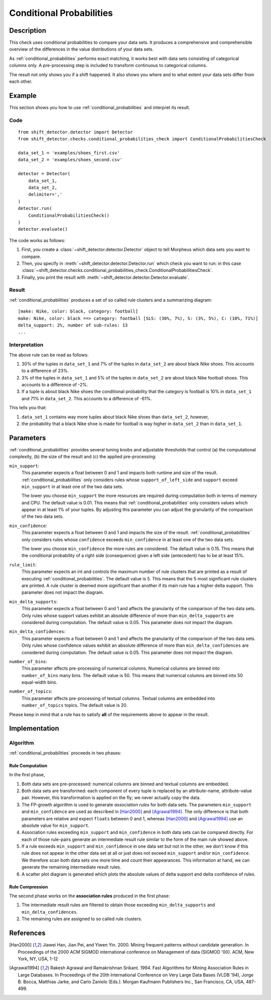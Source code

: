 .. _conditional_probabilities:

Conditional Probabilities
=========================

Description
-----------

This check uses conditional probabilities to compare your data sets.
It produces a comprehensive and comprehensible overview of the
differences in the value distributions of your data sets.

As :ref:`conditional_probabilities` performs exact matching, it works best
with data sets consisting of categorical columns only. A pre-processing
step is included to transform continuous to categorical columns.

The result not only shows you if a shift happened. It also shows you where
and to what extent your data sets differ from each other.

Example
-------

This section shows you how to use :ref:`conditional_probabilities` and interpret
its result.

Code
++++

::

    from shift_detector.detector import Detector
    from shift_detector.checks.conditional_probabilities_check import ConditionalProbabilitiesCheck

    data_set_1 = 'examples/shoes_first.csv'
    data_set_2 = 'examples/shoes_second.csv'

    detector = Detector(
        data_set_1,
        data_set_2,
        delimiter=','
    )
    detector.run(
        ConditionalProbabilitiesCheck()
    )
    detector.evaluate()

The code works as follows:

1. First, you create a :class:`~shift_detector.detector.Detector` object to tell Morpheus
   which data sets you want to compare.
2. Then, you specify in :meth:`~shift_detector.detector.Detector.run`
   which check you want to run: in this case
   :class:`~shift_detector.checks.conditional_probabilities_check.ConditionalProbabilitiesCheck`.
3. Finally, you print the result with :meth:`~shift_detector.detector.Detector.evaluate`.

Result
++++++

:ref:`conditional_probabilities` produces a set of so called rule clusters and a summarizing diagram::

    [make: Nike, color: black, category: football]
    make: Nike, color: black ==> category: football [SLS: (30%, 7%), S: (3%, 5%), C: (10%, 71%)]
    delta_support: 2%, number of sub-rules: 13
    ...

.. image:: ../images/conditional_probabilities.png

Interpretation
++++++++++++++

The above rule can be read as follows:

1. 30% of the tuples in ``data_set_1`` and 7% of the tuples in ``data_set_2``
   are about black Nike shoes. This accounts to a difference of 23%.
2. 3% of the tuples in ``data_set_1`` and 5% of the tuples in ``data_set_2``
   are about black Nike football shoes. This accounts to a difference of -2%.
3. If a tuple is about black Nike shoes the conditional probability that
   the category is football is 10% in ``data_set_1`` and 71% in ``data_set_2``.
   This accounts to a difference of -61%.

This tells you that:

1. ``data_set_1`` contains way more tuples about black Nike shoes than
   ``data_set_2``, however,
2. the probability that a black Nike shoe is made for football is way higher
   in ``data_set_2`` than in ``data_set_1``.

.. _conditional_probabilities_parameters:

Parameters
----------

:ref:`conditional_probabilities` provides several tuning knobs and adjustable
thresholds that control (a) the computational complexity,
(b) the size of the result and (c) the applied pre-processing:

``min_support``:
    This parameter expects a float between 0 and 1 and impacts both runtime
    and size of the result. :ref:`conditional_probabilities` only considers
    rules whose ``support_of_left_side`` and ``support`` exceed ``min_support``
    in at least one of the two data sets.

    The lower you choose ``min_support`` the more resources are required during
    computation both in terms of memory and CPU.
    The default value is 0.01. This means that :ref:`conditional_probabilities`
    only considers values which appear in at least 1% of your tuples.
    By adjusting this parameter you can adjust the granularity of the comparison
    of the two data sets.

``min_confidence``:
    This parameter expects a float between 0 and 1 and impacts the size of the
    result. :ref:`conditional_probabilities` only considers rules whose
    ``confidence`` exceeds ``min_confidence`` in at least one of the two data sets.

    The lower you choose ``min_confidence`` the more rules are considered.
    The default value is 0.15. This means that the conditional probability
    of a right side (consequence) given a left side (antecedent) has to be at least 15%.

``rule_limit``:
    This parameter expects an int and controls the maximum number of rule clusters that are
    printed as a result of executing :ref:`conditional_probabilities`.
    The default value is 5. This means that the 5 most significant rule clusters are printed.
    A rule cluster is deemed more significant than another if its main rule has a higher
    delta support. This parameter does not impact the diagram.

``min_delta_supports``:
    This parameter expects a float between 0 and 1 and affects the granularity of the
    comparison of the two data sets. Only rules whose support values exhibit an absolute
    difference of more than ``min_delta_supports`` are considered during computation.
    The default value is 0.05. This parameter does not impact the diagram.

``min_delta_confidences``:
    This parameter expects a float between 0 and 1 and affects the granularity of the
    comparison of the two data sets. Only rules whose confidence values exhibit an absolute
    difference of more than ``min_delta_confidences`` are considered during computation.
    The default value is 0.05. This parameter does not impact the diagram.

``number_of_bins``:
    This parameter affects pre-processing of numerical columns.
    Numerical columns are binned into ``number_of_bins`` many bins. The default value is 50.
    This means that numerical columns are binned into 50 equal-width bins.

``number_of_topics``:
    This parameter affects pre-processing of textual columns.
    Textual columns are embedded into ``number_of_topics`` topics. The default value is 20.

Please keep in mind that a rule has to satisfy **all** of the requirements above
to appear in the result.

Implementation
--------------

Algorithm
+++++++++

:ref:`conditional_probabilities` proceeds in two phases:

Rule Computation
################

In the first phase,

1. Both data sets are pre-processed: numerical columns are binned and textual columns are
   embedded.
2. Both data sets are transformed: each component of every tuple is replaced
   by an attribute-name, attribute-value pair. However, this transformation is
   applied on the fly; we never actually copy the data.
3. The FP-growth algorithm is used to generate *association rules* for both
   data sets. The parameters ``min_support`` and
   ``min_confidence`` are used as described in [Han2000]_ and
   [Agrawal1994]_. The only difference is that both parameters are relative and
   expect ``floats`` between 0 and 1, whereas [Han2000]_ and [Agrawal1994]_
   use an absolute value for ``min_support``.
4. Association rules exceeding ``min_support`` and ``min_confidence`` in both
   data sets can be compared directly. For each of those rule-pairs generate an
   intermediate result rule similar to the form of the main rule showed above.
5. If a rule exceeds ``min_support`` and ``min_confidence`` in
   one data set but not in the other, we don't know if this rule does not appear in
   the other data set at all or just does not exceed ``min_support`` and/or
   ``min_confidence``. We therefore scan both data sets one
   more time and count their appearances. This information at hand, we can
   generate the remaining intermediate result rules.
6. A scatter plot diagram is generated which plots the absolute values of delta support and
   delta confidence of rules.

Rule Compression
################

The second phase works on the **association rules** produced in the first phase:

1. The intermediate result rules are filtered to obtain those exceeding
   ``min_delta_supports`` and ``min_delta_confidences``.
2. The remaining rules are assigned to so called rule clusters.

References
----------

.. [Han2000] Jiawei Han, Jian Pei, and Yiwen Yin. 2000. Mining frequent patterns
   without candidate generation. In Proceedings of the 2000 ACM SIGMOD international
   conference on Management of data (SIGMOD '00). ACM, New York, NY, USA, 1-12
.. [Agrawal1994] Rakesh Agrawal and Ramakrishnan Srikant. 1994. Fast Algorithms for
   Mining Association Rules in Large Databases. In Proceedings of the 20th
   International Conference on Very Large Data Bases (VLDB '94), Jorge B. Bocca,
   Matthias Jarke, and Carlo Zaniolo (Eds.). Morgan Kaufmann Publishers Inc., San
   Francisco, CA, USA, 487-499.
